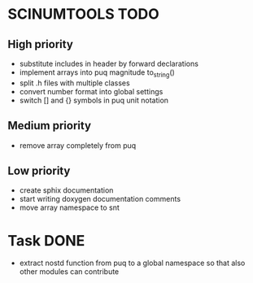 * SCINUMTOOLS TODO

** High priority
- substitute includes in header by forward declarations
- implement arrays into puq magnitude to_string()
- split .h files with multiple classes
- convert number format into global settings
- switch [] and {} symbols in puq unit notation
  
** Medium priority
- remove array completely from puq

** Low priority
- create sphix documentation
- start writing doxygen documentation comments
- move array namespace to snt
  
* Task DONE
- extract nostd function from puq to a global namespace so that also other modules can contribute
